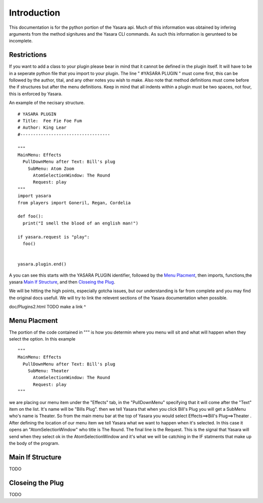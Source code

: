 Introduction
************
   
This documentation is for the python portion of the Yasara api.
Much of this information was obtained by infering arguments from 
the method signitures and the Yasara CLI commands.  As such this
information is gerunteed to be incomplete.

============
Restrictions
============

If you want to add a class to your plugin please bear in mind that it
cannot be defined in the plugin itself.  It will have to be in a seperate
python file that you import to your plugin.  The line " #YASARA PLUGIN "
must come first, this can be followed by the author, tital, and any other
notes you wish to make.  Also note that method definitions must come before
the if structures but after the menu definitions.  Keep in mind that all
indents within a plugin must be two spaces, not four, this is enforced by Yasara.

An example of the necisary structure.
::
 # YASARA PLUGIN
 # Title:  Fee Fie Foe Fum
 # Author: King Lear
 #-----------------------------------
 
 """
 MainMenu: Effects
   PullDownMenu after Text: Bill's plug
     SubMenu: Atom Zoom
       AtomSelectionWindow: The Round
       Request: play
 """
 import yasara
 from players import Goneril, Regan, Cordelia
 
 def foo():
   print("I smell the blood of an english man!")
 
 if yasara.request is "play":
   foo()
 
 
 yasara.plugin.end()
::

A you can see this starts with the YASARA PLUGIN identifier, followed by the `Menu Placment`_, then imports, functions,the yasara `Main If Structure`_, and then `Closeing the Plug`_.

We will be hitting the high points, especially gotcha issues, but our understanding is far from complete and you may find the original docs usefull.  We will try to link the relevent sections of the Yasara documentation when possible.

doc/Plugins2.html
TODO make a link ^

=============
Menu Placment
=============

The portion of the code contained in """ is how you determin where you menu will sit and what will happen when they select the option.  In this example

::

 """
 MainMenu: Effects
   PullDownMenu after Text: Bill's plug
     SubMenu: Theater
       AtomSelectionWindow: The Round
       Request: play
 """

::

we are placing our menu item under the "Effects" tab, in the "PullDownMenu" specifying that it will come after the "Text" item on the list.  It's name will be "Bills Plug".  then we tell Yasara that when you click Bill's Plug you will get a SubMenu who's name is Theater.  So from the main menu bar at the top of Yasara you would select Effects==>Bill's Plug==>Theater .  After defining the location of our menu item we tell Yasara what we want to happen when it's selected.  In this case it opens an "AtomSelectionWindow" who title is The Round.  The final line is the Request.  This is the signal that Yasara will send when they select ok in the AtomSelectionWindow and it's what we will be catching in the IF statments that make up the body of the program.

=================
Main If Structure
=================

TODO 

=================
Closeing the Plug
=================

TODO

